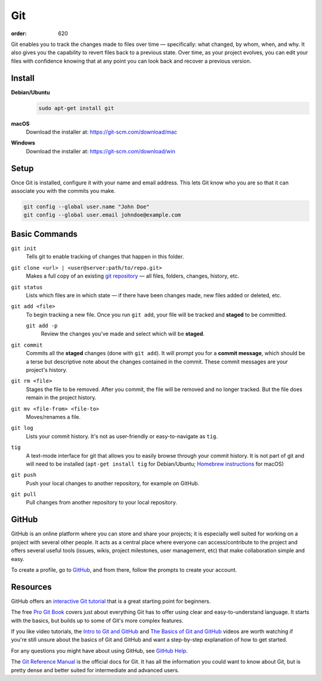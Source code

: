 Git
***
:order: 620

Git enables you to track the changes made to files over time — specifically:
what changed, by whom, when, and why. It also gives you the capability to revert
files back to a previous state. Over time, as your project evolves, you can edit
your files with confidence knowing that at any point you can look back and
recover a previous version.

Install
-------
**Debian/Ubuntu**
  .. code::

    sudo apt-get install git

**macOS**
  Download the installer at: `<https://git-scm.com/download/mac>`_

**Windows**
  Download the installer at: `<https://git-scm.com/download/win>`_

Setup
-----
Once Git is installed, configure it with your name and email address. This lets
Git know who you are so that it can associate you with the commits you make.

.. code::

  git config --global user.name "John Doe"
  git config --global user.email johndoe@example.com

Basic Commands
--------------
``git init``
  Tells git to enable tracking of changes that happen in this folder.

``git clone <url> | <user@server:path/to/repo.git>``
  Makes a full copy of an existing `git repository
  <https://help.github.com/articles/github-glossary/#repository>`_ — all
  files, folders, changes, history, etc.

``git status``
  Lists which files are in which state — if there have been changes made, new
  files added or deleted, etc.

``git add <file>``
  To begin tracking a new file. Once you run ``git add``, your file will be
  tracked and **staged** to be committed.

  ``git add -p``
    Review the changes you've made and select which will be **staged**.

``git commit``
  Commits all the **staged** changes (done with ``git add``). It will prompt you
  for a **commit message**, which should be a terse but descriptive note about
  the changes contained in the commit. These commit messages are your project's
  history.

``git rm <file>``
  Stages the file to be removed. After you commit, the file will be removed and
  no longer tracked. But the file does remain in the project history.

``git mv <file-from> <file-to>``
  Moves/renames a file.

``git log``
  Lists your commit history. It's not as user-friendly or easy-to-navigate as
  ``tig``.

``tig``
  A text-mode interface for git that allows you to easily browse through your
  commit history. It is not part of git and will need to be installed (``apt-get
  install tig`` for Debian/Ubuntu; `Homebrew instructions
  <https://github.com/jonas/tig/blob/master/INSTALL.adoc#installation-using-homebrew>`_
  for macOS)

``git push``
  Push your local changes to another repository, for example on GitHub.

``git pull``
  Pull changes from another repository to your local repository.

GitHub
------
GitHub is an online platform where you can store and share your projects; it is
especially well suited for working on a project with several other people. It
acts as a central place where everyone can access/contribute to the project and
offers several useful tools (issues, wikis, project milestones, user management,
etc) that make collaboration simple and easy.

To create a profile, go to `GitHub
<https://github.com/join?source=header-home>`_, and from there, follow the
prompts to create your account.

Resources
---------
GitHub offers an `interactive Git tutorial
<https://try.github.io/levels/1/challenges/1>`_ that is a great starting point
for beginners.

The free `Pro Git Book <https://git-scm.com/book/en/v2>`_ covers just about
everything Git has to offer using clear and easy-to-understand language. It
starts with the basics, but builds up to some of Git's more complex features.

If you like video tutorials, the `Intro to Git and GitHub
<https://youtu.be/PFwUHTE6mFc>`_ and `The Basics of Git and GitHub
<https://youtu.be/u6G3fbmpWr8>`_ videos are worth watching if you're still
unsure about the basics of Git and GitHub and want a step-by-step explanation of
how to get started.

For any questions you might have about using GitHub, see `GitHub Help
<https://help.github.com/>`_.

The `Git Reference Manual <https://git-scm.com/docs>`_ is the official docs for
Git. It has all the information you could want to know about Git, but is pretty
dense and better suited for intermediate and advanced users.

